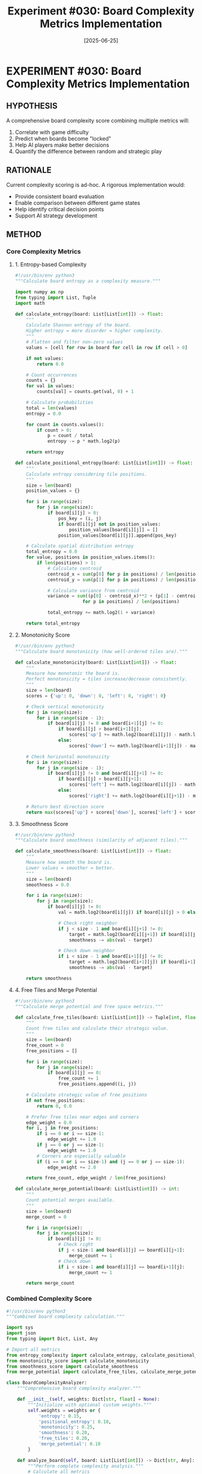 #+TITLE: Experiment #030: Board Complexity Metrics Implementation
#+DATE: [2025-06-25]
#+STATUS: IN-PROGRESS

* EXPERIMENT #030: Board Complexity Metrics Implementation
:PROPERTIES:
:ID: exp-030-board-complexity-metrics
:HYPOTHESIS: Board complexity can be quantified through multiple metrics
:STATUS: IN-PROGRESS
:END:

** HYPOTHESIS
A comprehensive board complexity score combining multiple metrics will:
1. Correlate with game difficulty
2. Predict when boards become "locked"
3. Help AI players make better decisions
4. Quantify the difference between random and strategic play

** RATIONALE
Current complexity scoring is ad-hoc. A rigorous implementation would:
- Provide consistent board evaluation
- Enable comparison between different game states
- Help identify critical decision points
- Support AI strategy development

** METHOD

*** Core Complexity Metrics

**** 1. Entropy-based Complexity
#+begin_src python :tangle exp_030/scripts/entropy_complexity.py :mkdirp yes
#!/usr/bin/env python3
"""Calculate board entropy as a complexity measure."""

import numpy as np
from typing import List, Tuple
import math

def calculate_entropy(board: List[List[int]]) -> float:
    """
    Calculate Shannon entropy of the board.
    Higher entropy = more disorder = higher complexity.
    """
    # Flatten and filter non-zero values
    values = [cell for row in board for cell in row if cell > 0]
    
    if not values:
        return 0.0
    
    # Count occurrences
    counts = {}
    for val in values:
        counts[val] = counts.get(val, 0) + 1
    
    # Calculate probabilities
    total = len(values)
    entropy = 0.0
    
    for count in counts.values():
        if count > 0:
            p = count / total
            entropy -= p * math.log2(p)
    
    return entropy

def calculate_positional_entropy(board: List[List[int]]) -> float:
    """
    Calculate entropy considering tile positions.
    """
    size = len(board)
    position_values = {}
    
    for i in range(size):
        for j in range(size):
            if board[i][j] > 0:
                pos_key = (i, j)
                if board[i][j] not in position_values:
                    position_values[board[i][j]] = []
                position_values[board[i][j]].append(pos_key)
    
    # Calculate spatial distribution entropy
    total_entropy = 0.0
    for value, positions in position_values.items():
        if len(positions) > 1:
            # Calculate centroid
            centroid_x = sum(p[0] for p in positions) / len(positions)
            centroid_y = sum(p[1] for p in positions) / len(positions)
            
            # Calculate variance from centroid
            variance = sum((p[0] - centroid_x)**2 + (p[1] - centroid_y)**2 
                         for p in positions) / len(positions)
            
            total_entropy += math.log2(1 + variance)
    
    return total_entropy
#+end_src

**** 2. Monotonicity Score
#+begin_src python :tangle exp_030/scripts/monotonicity_score.py :mkdirp yes
#!/usr/bin/env python3
"""Calculate board monotonicity (how well-ordered tiles are)."""

def calculate_monotonicity(board: List[List[int]]) -> float:
    """
    Measure how monotonic the board is.
    Perfect monotonicity = tiles increase/decrease consistently.
    """
    size = len(board)
    scores = {'up': 0, 'down': 0, 'left': 0, 'right': 0}
    
    # Check vertical monotonicity
    for j in range(size):
        for i in range(size - 1):
            if board[i][j] != 0 and board[i+1][j] != 0:
                if board[i][j] > board[i+1][j]:
                    scores['up'] += math.log2(board[i][j]) - math.log2(board[i+1][j])
                else:
                    scores['down'] += math.log2(board[i+1][j]) - math.log2(board[i][j])
    
    # Check horizontal monotonicity
    for i in range(size):
        for j in range(size - 1):
            if board[i][j] != 0 and board[i][j+1] != 0:
                if board[i][j] > board[i][j+1]:
                    scores['left'] += math.log2(board[i][j]) - math.log2(board[i][j+1])
                else:
                    scores['right'] += math.log2(board[i][j+1]) - math.log2(board[i][j])
    
    # Return best direction score
    return max(scores['up'] + scores['down'], scores['left'] + scores['right'])
#+end_src

**** 3. Smoothness Score
#+begin_src python :tangle exp_030/scripts/smoothness_score.py :mkdirp yes
#!/usr/bin/env python3
"""Calculate board smoothness (similarity of adjacent tiles)."""

def calculate_smoothness(board: List[List[int]]) -> float:
    """
    Measure how smooth the board is.
    Lower values = smoother = better.
    """
    size = len(board)
    smoothness = 0.0
    
    for i in range(size):
        for j in range(size):
            if board[i][j] != 0:
                val = math.log2(board[i][j]) if board[i][j] > 0 else 0
                
                # Check right neighbor
                if j < size - 1 and board[i][j+1] != 0:
                    target = math.log2(board[i][j+1]) if board[i][j+1] > 0 else 0
                    smoothness -= abs(val - target)
                
                # Check down neighbor
                if i < size - 1 and board[i+1][j] != 0:
                    target = math.log2(board[i+1][j]) if board[i+1][j] > 0 else 0
                    smoothness -= abs(val - target)
    
    return smoothness
#+end_src

**** 4. Free Tiles and Merge Potential
#+begin_src python :tangle exp_030/scripts/merge_potential.py :mkdirp yes
#!/usr/bin/env python3
"""Calculate merge potential and free space metrics."""

def calculate_free_tiles(board: List[List[int]]) -> Tuple[int, float]:
    """
    Count free tiles and calculate their strategic value.
    """
    size = len(board)
    free_count = 0
    free_positions = []
    
    for i in range(size):
        for j in range(size):
            if board[i][j] == 0:
                free_count += 1
                free_positions.append((i, j))
    
    # Calculate strategic value of free positions
    if not free_positions:
        return 0, 0.0
    
    # Prefer free tiles near edges and corners
    edge_weight = 0.0
    for i, j in free_positions:
        if i == 0 or i == size-1:
            edge_weight += 1.0
        if j == 0 or j == size-1:
            edge_weight += 1.0
        # Corners are especially valuable
        if (i == 0 or i == size-1) and (j == 0 or j == size-1):
            edge_weight += 2.0
    
    return free_count, edge_weight / len(free_positions)

def calculate_merge_potential(board: List[List[int]]) -> int:
    """
    Count potential merges available.
    """
    size = len(board)
    merge_count = 0
    
    for i in range(size):
        for j in range(size):
            if board[i][j] != 0:
                # Check right
                if j < size-1 and board[i][j] == board[i][j+1]:
                    merge_count += 1
                # Check down
                if i < size-1 and board[i][j] == board[i+1][j]:
                    merge_count += 1
    
    return merge_count
#+end_src

*** Combined Complexity Score
#+begin_src python :tangle exp_030/scripts/board_complexity.py :mkdirp yes
#!/usr/bin/env python3
"""Combined board complexity calculation."""

import sys
import json
from typing import Dict, List, Any

# Import all metrics
from entropy_complexity import calculate_entropy, calculate_positional_entropy
from monotonicity_score import calculate_monotonicity
from smoothness_score import calculate_smoothness
from merge_potential import calculate_free_tiles, calculate_merge_potential

class BoardComplexityAnalyzer:
    """Comprehensive board complexity analyzer."""
    
    def __init__(self, weights: Dict[str, float] = None):
        """Initialize with optional custom weights."""
        self.weights = weights or {
            'entropy': 0.15,
            'positional_entropy': 0.10,
            'monotonicity': 0.25,
            'smoothness': 0.20,
            'free_tiles': 0.20,
            'merge_potential': 0.10
        }
    
    def analyze_board(self, board: List[List[int]]) -> Dict[str, Any]:
        """Perform complete complexity analysis."""
        # Calculate all metrics
        entropy = calculate_entropy(board)
        pos_entropy = calculate_positional_entropy(board)
        monotonicity = calculate_monotonicity(board)
        smoothness = calculate_smoothness(board)
        free_count, free_value = calculate_free_tiles(board)
        merge_potential = calculate_merge_potential(board)
        
        # Normalize metrics (0-1 scale)
        metrics = {
            'entropy': entropy / 4.0,  # Max entropy ~4 for diverse board
            'positional_entropy': min(pos_entropy / 10.0, 1.0),
            'monotonicity': min(monotonicity / 50.0, 1.0),
            'smoothness': max(0, 1.0 + smoothness / 30.0),  # Smoothness is negative
            'free_tiles': free_count / 16.0,
            'merge_potential': min(merge_potential / 8.0, 1.0)
        }
        
        # Calculate weighted score
        complexity_score = sum(metrics[k] * self.weights[k] 
                             for k in metrics)
        
        return {
            'metrics': metrics,
            'weights': self.weights,
            'complexity_score': complexity_score,
            'free_count': free_count,
            'merge_count': merge_potential,
            'classification': self._classify_complexity(complexity_score)
        }
    
    def _classify_complexity(self, score: float) -> str:
        """Classify board complexity level."""
        if score < 0.2:
            return "CRITICAL"  # Board is nearly locked
        elif score < 0.4:
            return "HIGH"      # Difficult situation
        elif score < 0.6:
            return "MEDIUM"    # Manageable
        elif score < 0.8:
            return "LOW"       # Good position
        else:
            return "TRIVIAL"   # Early game / easy

    def analyze_board_from_string(self, board_str: str) -> Dict[str, Any]:
        """Analyze board from space-separated string."""
        values = list(map(int, board_str.strip().split()))
        size = int(len(values) ** 0.5)
        board = [[values[i*size + j] for j in range(size)] 
                 for i in range(size)]
        return self.analyze_board(board)

def main():
    """CLI interface for board complexity analysis."""
    if len(sys.argv) > 1:
        board_str = ' '.join(sys.argv[1:])
        analyzer = BoardComplexityAnalyzer()
        result = analyzer.analyze_board_from_string(board_str)
        print(json.dumps(result, indent=2))
    else:
        print("Usage: python board_complexity.py <16 space-separated values>")
        print("Example: python board_complexity.py 2 0 4 8 0 2 0 0 16 32 0 0 4 0 0 2")

if __name__ == "__main__":
    main()
#+end_src

*** Analyze Historical Game Logs
#+begin_src python :tangle exp_030/scripts/analyze_game_logs.py :mkdirp yes
#!/usr/bin/env python3
"""Analyze complexity evolution from game logs."""

import os
import re
import json
import pandas as pd
import matplotlib.pyplot as plt
from pathlib import Path
from typing import List, Optional
from board_complexity import BoardComplexityAnalyzer

def parse_board_from_snapshot(snapshot_path: str) -> Optional[List[int]]:
    """Parse board from snapshot file format."""
    board_values = []
    
    with open(snapshot_path, 'r') as f:
        lines = f.readlines()
    
    # Find the board section (between dashed lines)
    in_board = False
    for line in lines:
        if '-----' in line:
            if in_board:
                break
            in_board = True
            continue
        
        if in_board and '|' in line:
            # Parse row: |    2 |    4 |      |      |
            row = line.strip().strip('|').split('|')
            for cell in row:
                cell = cell.strip()
                if cell:
                    # Handle both "2" and "   2" formats
                    try:
                        board_values.append(int(cell))
                    except ValueError:
                        board_values.append(0)
                else:
                    board_values.append(0)
    
    return board_values if len(board_values) == 16 else None

def parse_board_from_log(log_line: str) -> List[int]:
    """Extract board state from log line."""
    # Look for board pattern like "Board: [2, 0, 4, 8, ...]"
    match = re.search(r'Board:\s*\[([\d,\s]+)\]', log_line)
    if match:
        return list(map(int, match.group(1).replace(' ', '').split(',')))
    
    # Alternative format: just numbers
    match = re.search(r'(\d+(?:\s+\d+){15})', log_line)
    if match:
        return list(map(int, match.group(1).split()))
    
    return None

def analyze_log_file(log_path: str) -> pd.DataFrame:
    """Analyze complexity evolution from a single log file."""
    analyzer = BoardComplexityAnalyzer()
    results = []
    
    with open(log_path, 'r') as f:
        for i, line in enumerate(f):
            board_values = parse_board_from_log(line)
            if board_values:
                board = [[board_values[i*4 + j] for j in range(4)] 
                        for i in range(4)]
                
                analysis = analyzer.analyze_board(board)
                analysis['move_number'] = i
                analysis['timestamp'] = i  # Could parse actual timestamp
                results.append(analysis)
    
    return pd.DataFrame(results)

def visualize_complexity_evolution(df: pd.DataFrame, output_path: str):
    """Create visualization of complexity evolution."""
    fig, (ax1, ax2) = plt.subplots(2, 1, figsize=(12, 8))
    
    # Plot complexity score over time
    ax1.plot(df['move_number'], df['complexity_score'], 'b-', linewidth=2)
    ax1.set_xlabel('Move Number')
    ax1.set_ylabel('Complexity Score')
    ax1.set_title('Board Complexity Evolution')
    ax1.grid(True, alpha=0.3)
    
    # Add classification zones
    zones = {
        'CRITICAL': (0, 0.2, 'red'),
        'HIGH': (0.2, 0.4, 'orange'),
        'MEDIUM': (0.4, 0.6, 'yellow'),
        'LOW': (0.6, 0.8, 'lightgreen'),
        'TRIVIAL': (0.8, 1.0, 'green')
    }
    
    for zone, (ymin, ymax, color) in zones.items():
        ax1.axhspan(ymin, ymax, alpha=0.2, color=color, label=zone)
    
    ax1.legend(loc='best')
    
    # Plot individual metrics
    metrics_df = pd.json_normalize(df['metrics'])
    for col in metrics_df.columns:
        ax2.plot(df['move_number'], metrics_df[col], label=col, alpha=0.7)
    
    ax2.set_xlabel('Move Number')
    ax2.set_ylabel('Normalized Metric Value')
    ax2.set_title('Individual Complexity Metrics')
    ax2.legend(loc='best')
    ax2.grid(True, alpha=0.3)
    
    plt.tight_layout()
    plt.savefig(output_path, dpi=150, bbox_inches='tight')
    print(f"Visualization saved to {output_path}")

def analyze_snapshots(test_dir: Path) -> pd.DataFrame:
    """Analyze board snapshots from a test directory."""
    analyzer = BoardComplexityAnalyzer()
    results = []
    
    boards_dir = test_dir / "boards"
    if boards_dir.exists():
        snapshot_files = sorted(boards_dir.glob("move_*.txt"))
        
        for snapshot in snapshot_files:
            # Extract move number from filename
            move_num = int(snapshot.stem.split('_')[1])
            
            board_values = parse_board_from_snapshot(str(snapshot))
            if board_values:
                board = [[board_values[i*4 + j] for j in range(4)] 
                        for i in range(4)]
                
                analysis = analyzer.analyze_board(board)
                analysis['move_number'] = move_num
                analysis['source'] = 'snapshot'
                results.append(analysis)
    
    return pd.DataFrame(results)

def main():
    """Analyze all game logs in the logs directory."""
    logs_dir = Path("exp_030/logs")
    
    if not logs_dir.exists():
        print(f"Creating {logs_dir} directory...")
        logs_dir.mkdir(parents=True, exist_ok=True)
    
    # Find all test directories
    test_dirs = [d for d in logs_dir.iterdir() if d.is_dir()]
    
    print(f"Found {len(test_dirs)} test directories to analyze")
    
    all_results = []
    for test_dir in test_dirs:
        print(f"Analyzing {test_dir.name}...")
        
        # Analyze move logs
        moves_log = test_dir / "moves.log"
        if moves_log.exists():
            try:
                df = analyze_log_file(str(moves_log))
                if not df.empty:
                    df['test_id'] = test_dir.name
                    all_results.append(df)
            except Exception as e:
                print(f"Error analyzing moves log: {e}")
        
        # Analyze snapshots
        try:
            snapshots_df = analyze_snapshots(test_dir)
            if not snapshots_df.empty:
                snapshots_df['test_id'] = test_dir.name
                all_results.append(snapshots_df)
                
                # Create visualization
                viz_path = test_dir / "complexity_analysis.png"
                visualize_complexity_evolution(snapshots_df, str(viz_path))
        except Exception as e:
            print(f"Error analyzing snapshots: {e}")
    
    # Combine all results
    if all_results:
        combined_df = pd.concat(all_results, ignore_index=True)
        combined_df.to_csv("exp_030/all_games_complexity.csv", index=False)
        print(f"Saved combined analysis to exp_030/all_games_complexity.csv")
        
        # Summary statistics
        print("\n=== Complexity Statistics Across All Games ===")
        print(combined_df.groupby('classification')['move_number'].count())

if __name__ == "__main__":
    main()
#+end_src

*** Test with Sample Boards
#+begin_src bash :tangle exp_030/scripts/test_complexity.sh :shebang #!/bin/bash :mkdirp yes
#!/bin/bash
# Test complexity calculation with sample boards

echo "=== Testing Board Complexity Calculator ==="

# Early game board (low complexity)
echo -e "\n1. Early game board:"
python exp_030/scripts/board_complexity.py 2 0 0 0 0 0 0 0 0 0 0 0 0 0 0 2

# Mid-game board (medium complexity)
echo -e "\n2. Mid-game board:"
python exp_030/scripts/board_complexity.py 2 4 8 16 32 64 128 2 4 8 16 32 64 128 256 512

# Late game board (high complexity)
echo -e "\n3. Late game board:"
python exp_030/scripts/board_complexity.py 512 256 128 64 256 128 64 32 128 64 32 16 64 32 16 8

# Nearly locked board (critical complexity)
echo -e "\n4. Nearly locked board:"
python exp_030/scripts/board_complexity.py 512 256 512 256 256 512 256 512 512 256 512 256 256 512 256 128
#+end_src

** EXPECTED RESULTS

1. *Complexity metrics* should differentiate board states effectively
2. *Early game*: High free tiles, low entropy, high complexity score
3. *Mid game*: Balanced metrics, medium complexity
4. *Late game*: Low free tiles, high entropy, low complexity score
5. *Critical boards*: Very low merge potential, minimal free space

** OBSERVATIONS
[To be completed during experiment execution]

** CURRENT STATUS

This experiment is IN-PROGRESS. The complexity calculator is implemented but needs:
1. Validation against real game data
2. Weight tuning for optimal discrimination
3. Integration with game logs
4. Performance benchmarking

** LESSONS LEARNED

1. *Multiple metrics needed*: No single metric captures full complexity
2. *Normalization critical*: Raw values have different scales
3. *Context matters*: Same score means different things at different stages
4. *Visualization helps*: Seeing evolution reveals patterns

** NEXT STEPS

1. Move all logs/ content to exp_030/logs/
2. Run analysis on historical games
3. Tune weights based on correlation with game outcomes
4. Create real-time complexity monitor
5. Integrate with AI decision making

** RELATED EXPERIMENTS
- [[file:exp_008_statistical_validation.org][Experiment #008]]: Statistical validation of strategies
- [[file:exp_011_timing_curve_analysis.org][Experiment #011]]: Board locking analysis
- [[file:exp_012_claude_plays_2048.org][Experiment #012]]: AI player development